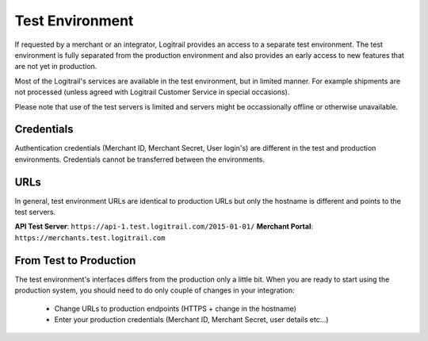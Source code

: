 Test Environment
****************

If requested by a merchant or an integrator, Logitrail provides an access to
a separate test environment. The test environment is fully separated from the production
environment and also provides an early access to new features that are not yet
in production.

Most of the Logitrail's services are available in the test environment, but
in limited manner. For example shipments are not processed (unless agreed with
Logitrail Customer Service in special occasions).

Please note that use of the test servers is limited and servers might be occassionally
offline or otherwise unavailable.

Credentials
===========

Authentication credentials (Merchant ID, Merchant Secret, User login's) are different
in the test and production environments. Credentials cannot be transferred between
the environments.

URLs
====

In general, test environment URLs are identical to production URLs but only the hostname is
different and points to the test servers.

**API Test Server**: ``https://api-1.test.logitrail.com/2015-01-01/``
**Merchant Portal**: ``https://merchants.test.logitrail.com``
 
From Test to Production
=======================

The test environment's interfaces differs from the production only a little bit.
When you are ready to start using the production system, you should need to do only
couple of changes in your integration:

 * Change URLs to production endpoints (HTTPS + change in the hostname)
 * Enter your production credentials (Merchant ID, Merchant Secret, user details etc...)

